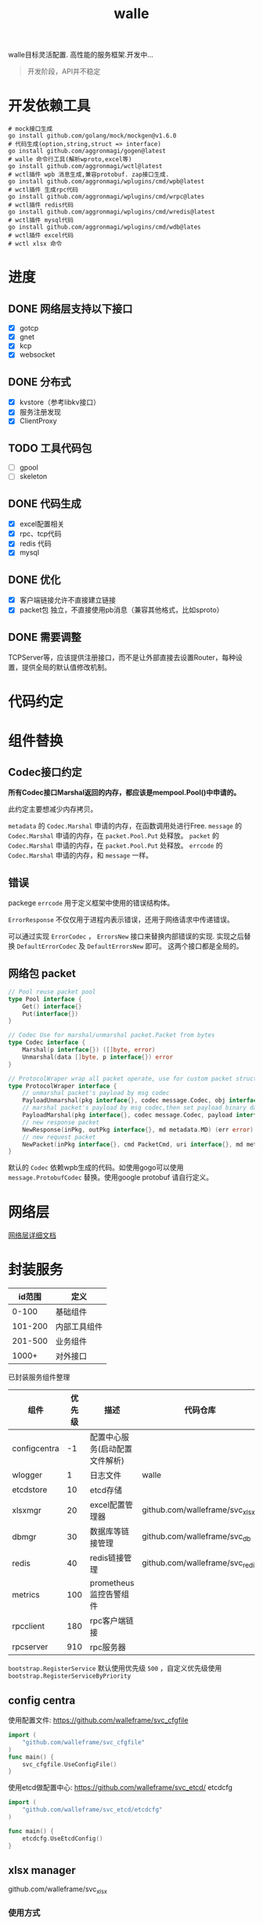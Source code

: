 #+startup: showall
#+title: walle

walle目标灵活配置. 高性能的服务框架.开发中...
#+begin_quote
开发阶段，API并不稳定
#+end_quote

* 开发依赖工具

#+begin_src shell
# mock接口生成
go install github.com/golang/mock/mockgen@v1.6.0
# 代码生成(option,string,struct => interface)
go install github.com/aggronmagi/gogen@latest
# walle 命令行工具(解析wproto,excel等)
go install github.com/aggronmagi/wctl@latest
# wctl插件 wpb 消息生成,兼容protobuf. zap接口生成.
go install github.com/aggronmagi/wplugins/cmd/wpb@latest
# wctl插件 生成rpc代码
go install github.com/aggronmagi/wplugins/cmd/wrpc@lates
# wctl插件 redis代码
go install github.com/aggronmagi/wplugins/cmd/wredis@latest
# wctl插件 mysql代码
go install github.com/aggronmagi/wplugins/cmd/wdb@lates
# wctl插件 excel代码
# wctl xlsx 命令
#+end_src
* 进度
** DONE 网络层支持以下接口
 - [X] gotcp
 - [X] gnet
 - [X] kcp
 - [X] websocket
** DONE 分布式
 - [X] kvstore（参考libkv接口）
 - [X] 服务注册发现
 - [X] ClientProxy
** TODO 工具代码包
 - [ ] gpool
 - [ ] skeleton
** DONE 代码生成
 - [X] excel配置相关
 - [X] rpc、tcp代码
 - [X] redis 代码
 - [X] mysql
** DONE 优化
 - [X] 客户端链接允许不直接建立链接
 - [X] packet包 独立，不直接使用pb消息（兼容其他格式，比如sproto）
** DONE 需要调整
TCPServer等，应该提供注册接口，而不是让外部直接去设置Router，每种设置，提供全局的默认值修改机制。
* 代码约定
* 组件替换
** Codec接口约定
*所有Codec接口Marshal返回的内存，都应该是mempool.Pool()中申请的。*

此约定主要想减少内存拷贝。

~metadata~ 的 ~Codec.Marshal~ 申请的内存，在函数调用处进行Free.
~message~ 的 ~Codec.Marshal~ 申请的内存，在 ~packet.Pool.Put~ 处释放。
~packet~ 的 ~Codec.Marshal~ 申请的内存，在 ~packet.Pool.Put~ 处释放。
~errcode~ 的 ~Codec.Marshal~ 申请的内存，和 ~message~ 一样。
** 错误
packege ~errcode~ 用于定义框架中使用的错误结构体。

 ~ErrorResponse~ 不仅仅用于进程内表示错误，还用于网络请求中传递错误。

可以通过实现 ~ErrorCodec~ ， ~ErrorsNew~ 接口来替换内部错误的实现.
实现之后替换 ~DefaultErrorCodec~ 及 ~DefaultErrorsNew~ 即可。
这两个接口都是全局的。
** 网络包 packet
#+begin_src go
// Pool reuse packet pool
type Pool interface {
	Get() interface{}
	Put(interface{})
}

// Codec Use for marshal/unmarshal packet.Packet from bytes
type Codec interface {
	Marshal(p interface{}) ([]byte, error)
	Unmarshal(data []byte, p interface{}) error
}

// ProtocolWraper wrap all packet operate, use for custom packet struct.
type ProtocolWraper interface {
	// unmarshal packet's payload by msg codec
	PayloadUnmarshal(pkg interface{}, codec message.Codec, obj interface{}) error
	// marshal packet's payload by msg codec,then set payload binary data into message buf.
	PayloadMarshal(pkg interface{}, codec message.Codec, payload interface{}) (err error)
	// new response packet
	NewResponse(inPkg, outPkg interface{}, md metadata.MD) (err error)
	// new request packet
	NewPacket(inPkg interface{}, cmd PacketCmd, uri interface{}, md metadata.MD) (err error)
}
#+end_src

默认的 ~Codec~ 依赖wpb生成的代码。如使用gogo可以使用 ~message.ProtobufCodec~ 替换。使用google protobuf 请自行定义。
* 网络层
[[./doc/network.org][网络层详细文档]]
* 封装服务

|  id范围 | 定义         |
|---------+--------------|
|   0-100 | 基础组件     |
| 101-200 | 内部工具组件 |
| 201-500 | 业务组件     |
|   1000+ | 对外接口     |

已封装服务组件整理
| 组件         | 优先级 | 描述                           | 代码仓库                        | 工具        |
|--------------+--------+--------------------------------+---------------------------------+-------------|
| configcentra |     -1 | 配置中心服务(启动配置文件解析) |                                 | gogen cfgen |
| wlogger      |      1 | 日志文件                       | walle                           | wpb         |
| etcdstore    |     10 | etcd存储                       |                                 |             |
| xlsxmgr      |     20 | excel配置管理器                | github.com/walleframe/svc_xlsx  | wctl xlsx   |
| dbmgr        |     30 | 数据库等链接管理               | github.com/walleframe/svc_db    | wdb         |
| redis        |     40 | redis链接管理                  | github.com/walleframe/svc_redis | wredis      |
| metrics      |    100 | prometheus 监控告警组件        |                                 |             |
| rpcclient    |    180 | rpc客户端链接                  |                                 | wrpc        |
| rpcserver    |    910 | rpc服务器                      |                                 | wrpc        |
~bootstrap.RegisterService~ 默认使用优先级 ~500~ ，自定义优先级使用 ~bootstrap.RegisterServiceByPriority~
** config centra
使用配置文件: https://github.com/walleframe/svc_cfgfile
#+begin_src go
import (
	"github.com/walleframe/svc_cfgfile"
)
func main() {
	svc_cfgfile.UseConfigFile()
}
#+end_src
使用etcd做配置中心: https://github.com/walleframe/svc_etcd/ etcdcfg
#+begin_src go
import (
	"github.com/walleframe/svc_etcd/etcdcfg"
)

func main() {
	etcdcfg.UseEtcdConfig()
}
#+end_src

** xlsx manager
github.com/walleframe/svc_xlsx

*** 使用方式
使用 ~wctl xlsx~ 命令生成xlsx数据和xlsx加载代码. 使用init函数进行使用关系管理.

github.com/walleframe/walle/xlsxmgr 用于管理xlsx配置加载,附带2个从本地加载json数据的插件.(simple 可以通过修过加载文件函数,从embed中加载数据 local用于从本地加载文件后监听变动)

github.com/walleframe/svc_xlsx 用于服务管理,只要程序中有使用对应的xlsx配置,自动注册加载.

*** 使用etcd读取配置

#+begin_src go
import (
	"github.com/walleframe/svc_etcd/etcdplugin"
)

func main() {
	xlsxmgr.RegisterXlsxPlugin(etcdplugin.XlsxPlugin)
}
#+end_src

** redis 
** mysql 
